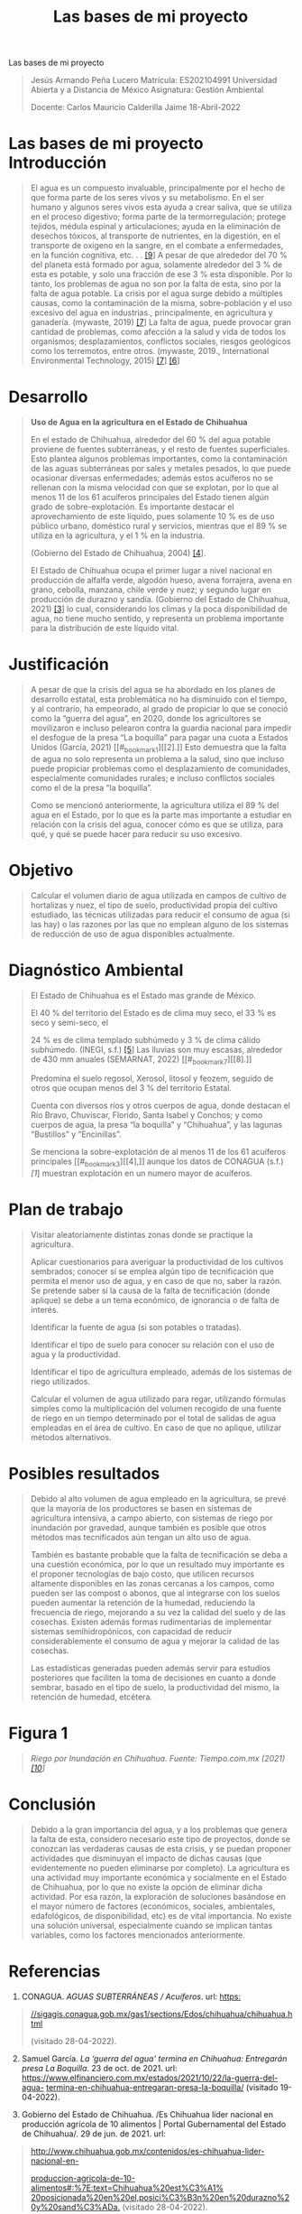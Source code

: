 :PROPERTIES:
:ID:       0e769a0a-02a6-4384-811e-866720ff947a
:END:
#+title: Las bases de mi proyecto
Las bases de mi proyecto

#+begin_quote
Jesús Armando Peña Lucero Matrícula: ES202104991 Universidad Abierta y a
Distancia de México Asignatura: Gestión Ambiental

Docente: Carlos Mauricio Calderilla Jaime 18-Abril-2022

#+end_quote

* Las bases de mi proyecto Introducción

#+begin_quote
El agua es un compuesto invaluable, principalmente por el hecho de que
forma parte de los seres vivos y su metabolismo. En el ser humano y
algunos seres vivos esta ayuda a crear saliva, que se utiliza en el
proceso digestivo; forma parte de la termorregulación; protege tejidos,
médula espinal y articulaciones; ayuda en la eliminación de desechos
tóxicos, al transporte de nutrientes, en la digestión, en el transporte
de oxigeno en la sangre, en el combate a enfermedades, en la función
cognitiva, etc. . . [[#_bookmark8][[9]]] A pesar de que alrededor del 70
% del planeta está formado por agua, solamente alrededor del 3 % de esta
es potable, y solo una fracción de ese 3 % esta disponible. Por lo
tanto, los problemas de agua no son por la falta de esta, sino por la
falta de agua potable. La crisis por el agua surge debido a múltiples
causas, como la contaminación de la misma, sobre-población y el uso
excesivo del agua en industrias., principalmente, en agricultura y
ganadería. (mywaste, 2019) [[#_bookmark6][[7]]] La falta de agua, puede
provocar gran cantidad de problemas, como afección a la salud y vida de
todos los organismos; desplazamientos, conflictos sociales, riesgos
geológicos como los terremotos, entre otros. (mywaste, 2019.,
International Environmental Technology, 2015) [[#_bookmark6][[7]]]
[[#_bookmark5][[6]]]

#+end_quote

* Desarrollo

#+begin_quote
*Uso de Agua en la agricultura en el Estado de Chihuahua*

En el estado de Chihuahua, alrededor del 60 % del agua potable proviene
de fuentes subterráneas, y el resto de fuentes superficiales. Esto
plantea algunos problemas importantes, como la contaminación de las
aguas subterráneas por sales y metales pesados, lo que puede ocasionar
diversas enfermedades; además estos acuíferos no se rellenan con la
misma velocidad con que se explotan, por lo que al menos 11 de los 61
acuíferos principales del Estado tienen algún grado de
sobre-explotación. Es importante destacar el aprovechamiento de este
líquido, pues solamente 10 % es de uso público urbano, doméstico rural y
servicios, mientras que el 89 % se utiliza en la agricultura, y el 1 %
en la industria.

(Gobierno del Estado de Chihuahua, 2004) [[#_bookmark3][[4]]].

El Estado de Chihuahua ocupa el primer lugar a nivel nacional en
producción de alfalfa verde, algodón hueso, avena forrajera, avena en
grano, cebolla, manzana, chile verde y nuez; y segundo lugar en
producción de durazno y sandía. (Gobierno del Estado de Chihuahua, 2021)
[[#_bookmark2][[3]]] lo cual, considerando los climas y la poca
disponibilidad de agua, no tiene mucho sentido, y representa un problema
importante para la distribución de este líquido vital.

#+end_quote

* Justificación

#+begin_quote
A pesar de que la crisis del agua se ha abordado en los planes de
desarrollo estatal, esta problemática no ha disminuido con el tiempo, y
al contrario, ha empeorado, al grado de propiciar lo que se conoció como
la “guerra del agua”, en 2020, donde los agricultores se movilizaron e
incluso pelearon contra la guardia nacional para impedir el desfogue de
la presa “La boquilla” para pagar una cuota a Estados Unidos
(García, 2021) [[#_bookmark1][[2].]] Esto demuestra que la falta de agua
no solo representa un problema a la salud, sino que incluso puede
propiciar problemas como el desplazamiento de comunidades, especialmente
comunidades rurales; e incluso conflictos sociales como el de la presa
“la boquilla”.

Como se mencionó anteriormente, la agricultura utiliza el 89 % del agua
en el Estado, por lo que es la parte mas importante a estudiar en
relación con la crisis del agua, conocer cómo es que se utiliza, para
qué, y qué se puede hacer para reducir su uso excesivo.

#+end_quote

* Objetivo

#+begin_quote
Calcular el volumen diario de agua utilizada en campos de cultivo de
hortalizas y nuez, el tipo de suelo, productividad propia del cultivo
estudiado, las técnicas utilizadas para reducir el consumo de agua (si
las hay) o las razones por las que no emplean alguno de los sistemas de
reducción de uso de agua disponibles actualmente.

#+end_quote

* Diagnóstico Ambiental

#+begin_quote
El Estado de Chihuahua es el Estado mas grande de México.

El 40 % del territorio del Estado es de clima muy seco, el 33 % es seco
y semi-seco, el

24 % es de clima templado subhúmedo y 3 % de clima cálido subhúmedo.
(INEGI, s.f.) [[#_bookmark4][[5]]] Las lluvias son muy escasas,
alrededor de 430 mm anuales (SEMARNAT, 2022) [[#_bookmark7][[8].]]

Predomina el suelo regosol, Xerosol, litosol y feozem, seguido de otros
que ocupan menos del 3 % del territorio Estatal.

Cuenta con diversos ríos y otros cuerpos de agua, donde destacan el Río
Bravo, Chuviscar, Florido, Santa Isabel y Conchos; y como cuerpos de
agua, la presa “la boquilla” y “Chihuahua”, y las lagunas “Bustillos” y
“Encinillas”.

Se menciona la sobre-explotación de al menos 11 de los 61 acuíferos
principales [[#_bookmark3][[4],]] aunque los datos de CONAGUA (s.f.)
[[*Referencias][[1]]] muestran explotación en un numero mayor de
acuíferos.

#+end_quote

* Plan de trabajo

#+begin_quote
Visitar aleatoriamente distintas zonas donde se practique la
agricultura.

Aplicar cuestionarios para averiguar la productividad de los cultivos
sembrados; conocer sí se emplea algún tipo de tecnificación que permita
el menor uso de agua, y en caso de que no, saber la razón. Se pretende
saber sí la causa de la falta de tecnificación (donde aplique) se debe a
un tema económico, de ignorancia o de falta de interés.

Identificar la fuente de agua (si son potables o tratadas).

Identificar el tipo de suelo para conocer su relación con el uso de agua
y la productividad.

Identificar el tipo de agricultura empleado, además de los sistemas de
riego utilizados.

Calcular el volumen de agua utilizado para regar, utilizando fórmulas
simples como la multiplicación del volumen recogido de una fuente de
riego en un tiempo determinado por el total de salidas de agua empleadas
en el área de cultivo. En caso de que no aplique, utilizar métodos
alternativos.

#+end_quote

* Posibles resultados

#+begin_quote
Debido al alto volumen de agua empleado en la agricultura, se prevé que
la mayoría de los productores se basen en sistemas de agricultura
intensiva, a campo abierto, con sistemas de riego por inundación por
gravedad, aunque también es posible que otros métodos mas tecnificados
aún tengan un alto uso de agua.

También es bastante probable que la falta de tecnificación se deba a una
cuestión económica, por lo que un resultado muy importante es el
proponer tecnologías de bajo costo, que utilicen recursos altamente
disponibles en las zonas cercanas a los campos, como pueden ser las
compost o abonos, que al integrarse con los suelos pueden aumentar la
retención de la humedad, reduciendo la frecuencia de riego, mejorando a
su vez la calidad del suelo y de las cosechas. Existen además formas
rudimentarias de implementar sistemas semihidropónicos, con capacidad de
reducir considerablemente el consumo de agua y mejorar la calidad de las
cosechas.

Las estadísticas generadas pueden además servir para estudios
posteriores que faciliten la toma de decisiones en cuanto a donde
sembrar, basado en el tipo de suelo, la productividad del mismo, la
retención de humedad, etcétera.

#+end_quote

* [[file:media/image1.jpeg]]Figura 1

#+begin_quote
/Riego por Inundación en Chihuahua. Fuente: Tiempo.com.mx (2021)
[[#_bookmark9][[10]]]/

#+end_quote

* Conclusión

#+begin_quote
Debido a la gran importancia del agua, y a los problemas que genera la
falta de esta, considero necesario este tipo de proyectos, donde se
conozcan las verdaderas causas de esta crisis, y se puedan proponer
actividades que disminuyan el impacto de dichas causas (que
evidentemente no pueden eliminarse por completo). La agricultura es una
actividad muy importante económica y socialmente en el Estado de
Chihuahua, por lo que no existe la opción de eliminar dicha actividad.
Por esa razón, la exploración de soluciones basándose en el mayor número
de factores (económicos, sociales, ambientales, edafológicos, de
disponibilidad, etc) es de vital importancia. No existe una solución
universal, especialmente cuando se implican tantas variables, como los
factores mencionados anteriormente.

#+end_quote

* Referencias
1. CONAGUA. /AGUAS SUBTERRÁNEAS / Acuíferos/. url:
   [[https://sigagis.conagua.gob.mx/gas1/sections/Edos/chihuahua/chihuahua.html][https:]]

#+begin_quote
[[https://sigagis.conagua.gob.mx/gas1/sections/Edos/chihuahua/chihuahua.html][//sigagis.conagua.gob.mx/gas1/sections/Edos/chihuahua/chihuahua.html]]

(visitado 28-04-2022).

#+end_quote

2. [@2] Samuel García. /La ‘guerra del agua' termina en Chihuahua:
   Entregarán presa La Boquilla/. 23 de oct. de 2021. url:
   [[https://www.elfinanciero.com.mx/estados/2021/10/22/la-guerra-del-agua-termina-en-chihuahua-entregaran-presa-la-boquilla/][https://www.elfinanciero.com.mx/estados/2021/10/22/la-guerra-del-agua-]]
   [[https://www.elfinanciero.com.mx/estados/2021/10/22/la-guerra-del-agua-termina-en-chihuahua-entregaran-presa-la-boquilla/][termina-en-chihuahua-entregaran-presa-la-boquilla/]]
   (visitado 19-04-2022).

3. Gobierno del Estado de Chihuahua. /Es Chihuahua líder nacional en
   producción agrícola de 10 alimentos | Portal Gubernamental del Estado
   de Chihuahua/. 29 de jun. de 2021. url:

#+begin_quote
[[http://www.chihuahua.gob.mx/contenidos/es-chihuahua-lider-nacional-en-produccion-agricola-de-10-alimentos#%3A%7E%3Atext%3DChihuahua%20est%C3%A1%20posicionada%20en%20el%2Cposici%C3%B3n%20en%20durazno%20y%20sand%C3%ADa][http://www.chihuahua.gob.mx/contenidos/es-chihuahua-lider-nacional-en-]]

[[http://www.chihuahua.gob.mx/contenidos/es-chihuahua-lider-nacional-en-produccion-agricola-de-10-alimentos#%3A%7E%3Atext%3DChihuahua%20est%C3%A1%20posicionada%20en%20el%2Cposici%C3%B3n%20en%20durazno%20y%20sand%C3%ADa][produccion-agricola-de-10-alimentos#:%7E:text=Chihuahua%20est%C3%A1%]]
[[http://www.chihuahua.gob.mx/contenidos/es-chihuahua-lider-nacional-en-produccion-agricola-de-10-alimentos#%3A%7E%3Atext%3DChihuahua%20est%C3%A1%20posicionada%20en%20el%2Cposici%C3%B3n%20en%20durazno%20y%20sand%C3%ADa][20posicionada%20en%20el,posici%C3%B3n%20en%20durazno%20y%20sand%C3%ADa.]]
(visitado 28-04-2022).

#+end_quote

4. [@4] Gobierno del Estado de Chihuahua. /Plan Estatal de Desarrollo
   2004-2010 Chihuahua/. 2004. url:
   [[http://www.chihuahua.gob.mx/atach2/sf/uploads/indtfisc/Plan%20Estatal%20de%20Desarrollo%202004-2010/Contenido.pdf][http://www.chihuahua.gob.mx/atach2/sf/uploads/]]
   [[http://www.chihuahua.gob.mx/atach2/sf/uploads/indtfisc/Plan%20Estatal%20de%20Desarrollo%202004-2010/Contenido.pdf][indtfisc/Plan%20Estatal%20de%20Desarrollo%202004-2010/Contenido.pdf]].

5. INEGI. /Clima. Chihuahua/. url:
   [[https://cuentame.inegi.org.mx/monografias/informacion/chih/territorio/clima.aspx?tema=me&e=08&%3A%7E%3Atext=En%20el%2040%25%20de%20su%2Cpartes%20altas%20de%20la%20misma][https://cuentame.inegi.org.mx/monografias/]]
   [[https://cuentame.inegi.org.mx/monografias/informacion/chih/territorio/clima.aspx?tema=me&e=08&%3A%7E%3Atext=En%20el%2040%25%20de%20su%2Cpartes%20altas%20de%20la%20misma][informacion/chih/territorio/clima.aspx?tema=me&e=08#:%7E:]]
   [[https://cuentame.inegi.org.mx/monografias/informacion/chih/territorio/clima.aspx?tema=me&e=08&%3A%7E%3Atext=En%20el%2040%25%20de%20su%2Cpartes%20altas%20de%20la%20misma][text=En%20el%2040%25%20de%20su,partes%20altas%20de%20la%20misma.]]
   (visitado 28-04-2022).

6. International Environmental Technology. /What Happens if We Run Out
   Of Water?/

#+begin_quote
Inglés. 27 de mayo de 2015. url:

[[https://www.envirotech-online.com/news/water-wastewater/9/breaking-news/what-happens-if-we-run-out-of-water/34792#%3A%7E%3Atext%3DThe%20physical%20effects%26text%3DEnvironmental%20scientists%20predict%20that%20as%2CEarth%27s%20crust%20is%20becoming%20lighter][https://www.envirotech-online.com/news/water-wastewater/9/breaking-]]
[[https://www.envirotech-online.com/news/water-wastewater/9/breaking-news/what-happens-if-we-run-out-of-water/34792#%3A%7E%3Atext%3DThe%20physical%20effects%26text%3DEnvironmental%20scientists%20predict%20that%20as%2CEarth%27s%20crust%20is%20becoming%20lighter][news/what-happens-if-we-run-out-of-water/34792#:%7E:]]

[[https://www.envirotech-online.com/news/water-wastewater/9/breaking-news/what-happens-if-we-run-out-of-water/34792#%3A%7E%3Atext%3DThe%20physical%20effects%26text%3DEnvironmental%20scientists%20predict%20that%20as%2CEarth%27s%20crust%20is%20becoming%20lighter][text=The%20physical%20effects&text=Environmental%20scientists%]]
[[https://www.envirotech-online.com/news/water-wastewater/9/breaking-news/what-happens-if-we-run-out-of-water/34792#%3A%7E%3Atext%3DThe%20physical%20effects%26text%3DEnvironmental%20scientists%20predict%20that%20as%2CEarth%27s%20crust%20is%20becoming%20lighter][20predict%20that%20as,Earth's%20crust%20is%20becoming%20lighter.]]
(visitado 19-04-2022).

#+end_quote

7. [@7] mywaste. /Exactly what happens if we run out of water?/ Inglés
   americano. 12 de mar. de 2019. url:
   [[https://www.mywaste.ie/news/exactly-what-happens-if-we-run-out-of-water/][https://www.mywaste.ie/news/exactly-what-happens-if-]]
   [[https://www.mywaste.ie/news/exactly-what-happens-if-we-run-out-of-water/][we-run-out-of-water/]]
   (visitado 19-04-2022).

8. SEMARNAT. /Precipitación media histórica por entidad
   federativa/. 2022. url: http:

#+begin_quote
//dgeiawf.semarnat.gob.mx:8080/ibi_apps/WFServlet?IBIF_ex=D3_AGUA01_01&
IBIC_user=dgeia_mce&IBIC_pass=dgeia_mce&NOMBREENTIDAD=*&NOMBREANIO=*
(visitado 28-04-2022).

#+end_quote

9. [@9] Natalie Silver. /Why Is Water Important? 16 Reasons to Drink
   Up/. Inglés. 1 de jul. de 2020. url:
   [[https://www.healthline.com/health/food-nutrition/why-is-water-important#physical-activity][https://www.healthline.com/health/food-nutrition/why-is-]]
   [[https://www.healthline.com/health/food-nutrition/why-is-water-important#physical-activity][water-important#physical-activity]]
   (visitado 19-04-2022).

10. Tiempo, la noticia digital. /Chihuahua entre los “acaparadores” del
    agua: Cámara de Diputados/. 2021. url:
    [[http://tiempo.com.mx/noticia/chihuahua_los_acaparadores_del_agua_camara_de_diputados/][http://tiempo.com.mx/noticia/chihuahua_los_]]
    [[http://tiempo.com.mx/noticia/chihuahua_los_acaparadores_del_agua_camara_de_diputados/][acaparadores_del_agua_camara_de_diputados/]]
    (visitado 28-04-2022).

*Evidencia de aprendizaje (Retroalimentación)*

Las bases de mi proyecto

Estimado Jesús Armando:

Recibe un cordial saludo de mi parte. Ya he revisado su evidencia de
aprendizaje, déjame felicitarte por el trabajo realizado y el esfuerzo
puesto para cumplir con las actividades. También es significativo
recordar el propósito de la actividad, el cual es revisar y analizar los
conceptos de diagnóstico ambiental aplicado a una problemática.

Recomiendo mejorar la revisar la ortografía, así como la redacción,
mejorar la conclusión y el objetivo del diagnóstico, a su vez se debe
ordenar el plan de trabajo según las actividades e incluir actividades
de gestión.

En caso de ser necesario consulta las referencias del documento
propuesto en la planeación didáctica, en las fuentes de consulta de la
Unidad 1 u otras fuentes de tu preferencia. No olvides anexar las
referencias para sustentar la búsqueda de información (formato APA).

Una vez que repases los contenidos, no dudes en escribirme si te surge
alguna duda. ¡Ánimo!

Saludos,

Carlos Mauricio Calderilla Jaime

Docente en Línea

*Criterio de evaluación de la Evidencia de Aprendizaje*

| Dimensiones o Criterios a evaluar                             | Puntos por criterio | Puntos obtenidos | Observaciones                                                         |
|---------------------------------------------------------------+---------------------+------------------+-----------------------------------------------------------------------|
| Entrega puntual                                               | *10*                | *10*             |                                                                       |
| Aplica las reglas ortográficas y los signos de puntuación.    | *05*                | *02*             | Detalles de ortografía                                                |
| Se añadieron fuentes bibliográficas externas.                 | *05*                | *05*             |                                                                       |
| Se introduce al tema                                          | *06*                | *06*             |                                                                       |
| Elige una problemática creativa y de impacto                  | * 08*               | *08*             |                                                                       |
| Justifica la elección de la problemática                      | *06*                | *06*             |                                                                       |
| Plantea el objetivo del diagnóstico                           | *07*                | *03*             | Modificarlo                                                           |
| Incluye todas las secciones de un diagnóstico.                | *08*                | *08*             |                                                                       |
| Realiza el diagnóstico ambiental                              | *07*                | *07*             |                                                                       |
| Nivel de impacto de la problemática elegida                   | * 08*               | *08*             |                                                                       |
| Menciona y desarrolla el plan de trabajo                      | *10*                | *08*             | Falta organizarlo e incluir actividades de gestión.                   |
| Menciona posibles resultados                                  | *05*                | *05*             |                                                                       |
| Demuestra entendimiento del tema                              | *10*                | *09*             | Ajustar el documento con los comentarios expuestos en este documento. |
| Una conclusión clara y estrechamente relacionada con el tema. | *05*                | *04*             | Mejorarla                                                             |
| /Total de puntos/                                             | /*100*/             | /*89*/           |                                                                       |
